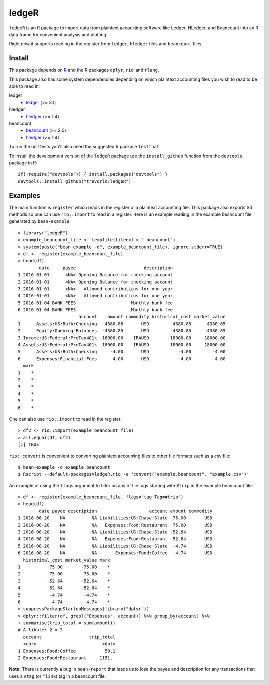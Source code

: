 ledgeR
------

.. image:: https://travis-ci.org/trevorld/ledgeR.png?branch=master
    :target: https://travis-ci.org/trevorld/ledgeR
    :alt: Build Status

.. image:: https://img.shields.io/codecov/c/github/trevorld/ledgeR/master.svg
    :target: https://codecov.io/github/trevorld/ledgeR?branch=master
    :alt: Coverage Status

``ledgeR`` is an R package to import data from plaintext accounting software like Ledger, HLedger, and Beancount into an R data frame for convenient analysis and plotting.

Right now it supports reading in the register from ``ledger``, ``hledger`` files and ``beancount`` files.  

Install
=======

This package depends on `R <https://cran.r-project.org/>`_ and the R packages ``dplyr``, ``rio``, and ``rlang``.

This package also has some system dependencies depending on which plaintext accounting files you wish to read to be able to read in:

ledger
    * `ledger <https://www.ledger-cli.org/>`_ (>= 3.1)

hledger
    * `hledger <http://hledger.org/>`_ (>= 1.4)

beancount
    * `beancount <http://furius.ca/beancount/>`_ (>= 2.0)
    * `hledger <http://hledger.org/>`_ (>= 1.4)

To run the unit tests you'll also need the suggested R package ``testthat``.

To install the development version of the ``ledgeR`` package use the ``install_github`` function from the ``devtools`` package in R::
    
    if(!require("devtools")) { install.packages("devtools") }
    devtools::install_github("trevorld/ledgeR")

Examples
========

The main function is ``register`` which reads in the register of a plaintext accounting file.  This package also exports S3 methods so one can use ``rio::import`` to read in a register.  Here is an example reading in the example beancount file generated by ``bean-example``::

    > library("ledgeR")
    > example_beancount_file <- tempfile(fileext = ".beancount")
    > system(paste("bean-example -o", example_beancount_file), ignore.stderr=TRUE)
    > df <- register(example_beancount_file)
    > head(df)
            date     payee                          description
    1 2016-01-01      <NA> Opening Balance for checking account
    2 2016-01-01      <NA> Opening Balance for checking account
    3 2016-01-01      <NA>   Allowed contributions for one year
    4 2016-01-01      <NA>   Allowed contributions for one year
    5 2016-01-04 BANK FEES                     Monthly bank fee
    6 2016-01-04 BANK FEES                     Monthly bank fee
                           account    amount commodity historical_cost market_value
    1      Assets:US:BofA:Checking   4380.85       USD         4380.85      4380.85
    2      Equity:Opening-Balances  -4380.85       USD        -4380.85     -4380.85
    3 Income:US:Federal:PreTax401k -18000.00    IRAUSD       -18000.00    -18000.00
    4 Assets:US:Federal:PreTax401k  18000.00    IRAUSD        18000.00     18000.00
    5      Assets:US:BofA:Checking     -4.00       USD           -4.00        -4.00
    6      Expenses:Financial:Fees      4.00       USD            4.00         4.00
      mark
    1    *
    2    *
    3    *
    4    *
    5    *
    6    *

One can also use ``rio::import`` to read in the register::

    > df2 <- rio::import(example_beancount_file)
    > all.equal(df, df2)
    [1] TRUE

``rio::convert`` is convenient to converting plaintext accounting files to other file formats such as a csv file::


    $ bean-example -o example.beancount
    $ Rscript --default-packages=ledgeR,rio -e 'convert("example.beancount", "example.csv")'

An example of using the ``flags`` argument to filter on any of the tags starting with ``#trip`` in the example beancount file::

    > df <- register(example_beancount_file, flags="tag:Tag=#trip")
    > head(df)
            date payee description                    account amount commodity
    1 2016-08-20    NA          NA Liabilities:US:Chase:Slate -75.00       USD
    2 2016-08-20    NA          NA   Expenses:Food:Restaurant  75.00       USD
    3 2016-08-20    NA          NA Liabilities:US:Chase:Slate -52.64       USD
    4 2016-08-20    NA          NA   Expenses:Food:Restaurant  52.64       USD
    5 2016-08-20    NA          NA Liabilities:US:Chase:Slate  -4.74       USD
    6 2016-08-20    NA          NA       Expenses:Food:Coffee   4.74       USD
      historical_cost market_value mark
    1          -75.00       -75.00    *
    2           75.00        75.00    *
    3          -52.64       -52.64    *
    4           52.64        52.64    *
    5           -4.74        -4.74    *
    6            4.74         4.74    *
    > suppressPackageStartupMessages(library("dplyr"))
    > dplyr::filter(df, grepl("Expenses", account)) %>% group_by(account) %>% 
    + summarise(trip_total = sum(amount))
    # A tibble: 2 x 2
      account                  trip_total
      <chr>                         <dbl>
    1 Expenses:Food:Coffee           59.1
    2 Expenses:Food:Restaurant     1151. 

**Note:** There is currently a bug in ``bean-report`` that leads us to lose the payee and description for any transactions that uses a ``#tag`` (or ``^link``) tag in a beancount file.
